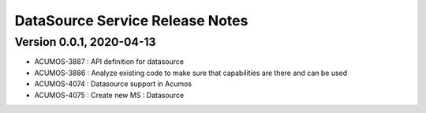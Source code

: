 .. ===============LICENSE_START=======================================================
.. Acumos
.. ===================================================================================
.. Copyright (C) 2020 AT&T Intellectual Property & Tech Mahindra. All rights reserved.
.. ===================================================================================
.. This Acumos documentation file is distributed by AT&T and Tech Mahindra
.. under the Creative Commons Attribution 4.0 International License (the "License");
.. you may not use this file except in compliance with the License.
.. You may obtain a copy of the License at
..  
..      http://creativecommons.org/licenses/by/4.0
..  
.. This file is distributed on an "AS IS" BASIS,
.. WITHOUT WARRANTIES OR CONDITIONS OF ANY KIND, either express or implied.
.. See the License for the specific language governing permissions and
.. limitations under the License.
.. ===============LICENSE_END=========================================================

=================================
DataSource Service Release Notes
=================================

Version 0.0.1, 2020-04-13
---------------------------
* ACUMOS-3887 : API definition for datasource
* ACUMOS-3886 : Analyze existing code to make sure that capabilities are there and can be used
* ACUMOS-4074 : Datasource support in Acumos
* ACUMOS-4075 : Create new MS : Datasource